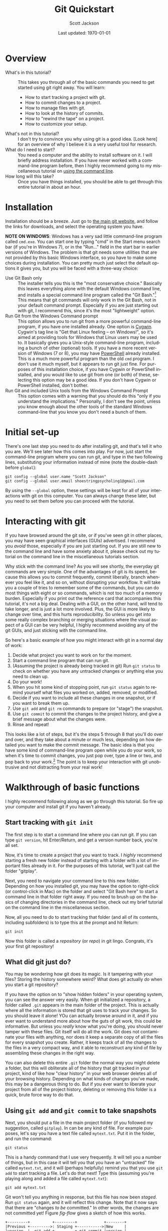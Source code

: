 #+TITLE:     Git Quickstart
#+AUTHOR:    Scott Jackson
#+EMAIL:     shoestringpsycholing1@gmail.com
#+DATE:      Last updated: \today
#+DESCRIPTION:
#+KEYWORDS:
#+LANGUAGE:  en
#+OPTIONS:   H:3 num:t toc:t \n:nil @:t ::t |:t ^:t -:t f:t *:t <:t
#+OPTIONS:   TeX:t LaTeX:t skip:nil d:nil todo:t pri:nil tags:not-in-toc
#+LATEX_CLASS: blank-article
#+LATEX_HEADER: \usepackage[latin1]{inputenc}
#+LATEX_HEADER: \usepackage[T1]{fontenc}
#+LATEX_HEADER: \usepackage{fixltx2e}
#+LATEX_HEADER: \usepackage[colorlinks=true, citecolor=black, linkcolor=black, urlcolor=blue]{hyperref}
#+LATEX_HEADER: \usepackage[style=authoryear, backend=bibtex]{biblatex}
#+LATEX_HEADER: \usepackage{baskervald}
#+LATEX_HEADER: \usepackage{graphicx}


#+EXPORT_SELECT_TAGS: export
#+EXPORT_EXCLUDE_TAGS: noexport
#+LINK_UP:   
#+LINK_HOME: 
#+XSLT:
\newpage
* Overview
  - What's in this tutorial? :: This takes you through all of the basic commands you need to get started using git right away. You will learn:
    - How to start tracking a project with git.
    - How to commit changes to a project.
    - How to manage files with git.
    - How to look at the history of commits.
    - How to "rewind the tape" on a project.
    - How to customize your setup.
  - What's not in this tutorial? :: I don't try to convince you why using git is a good idea.  [Look here] for an overview of why I believe it is a very useful tool for research. 
  - What do I need to start? :: You need a computer and the ability to install software on it. I will briefly address installation.  If you have never worked with a command-line program before, then I highly recommend going to my miscellaneous tutorial on [[https://github.com/shoestringpsycholing/rrr_tools/misc_tutorials/][using the command line]].
  - How long will this take? :: Once you have things installed, you should be able to get through this entire tutorial in about an hour.
* Installation
Installation should be a breeze. Just go to [[http://git-scm.com][the main git website]], and follow the links for downloads, and select the operating system you have.

*NOTE ON WINDOWS*: Windows has a very sad little command-line program called =cmd.exe=. You can start one by typing "cmd" in the Start menu search bar (if you're in Windows 7), or in the "Run..." field in the start bar in earlier versions of Windows. The problem is that git needs some utilities that are not provided by this basic Windows interface, so you have to make some choices during installation. You can pretty much just select the default options it gives you, but you will be faced with a three-way choice:
  - Use Git Bash only :: The installer tells you this is the "most conservative choice." Basically this leaves everything alone with the default Windows command line, and installs a special command line program called the "Git Bash."[fn:bash] This means that git commands will only work in the Git Bash, not in your default command prompt.  Especially if you are just starting out with git, I recommend this, since it's the most "lightweight" option.
  - Run Git from the Windows Command prompt :: This option allows you to run git from a more powerful command-line program, if you have one installed already. One option is [[http://www.cygwin.com/][Cygwin]]. Cygwin's tag line is "Get that Linux feeling -- on Windows!", so it's aimed at providing tools for Windows that Linux users may be used to. It basically gives you a Unix-style command-line program, including a bunch of other (optional) tools. If you have a more recent version of Windows (7 or 8), you may have [[http://technet.microsoft.com/en-us/library/ms714418.aspx][PowerShell]] already installed. This is a much more powerful program than the old =cmd= program. I don't use it much myself, but it appears to run git just fine. For purposes of this installation choice, if you have Cygwin or PowerShell installed, and you would like to use git from one (or both) of these, selecting this option may be a good idea.  If you don't have Cygwin or PowerShell installed, don't bother.
  - Run Git and included Unix tools from the Windows Command Prompt :: This option comes with a warning that you should do this "only if you understand the implications." Personally, I don't see the point, unless you know enough about the other tools of the standard Windows command-line that you know you don't need a bunch of them.

[fn:bash] "Bash" stands for [[http://en.wikipedia.org/wiki/Bash_(Unix_shell)][Bourne-again shell]], and is a popular and common command-line interface originally for Unix systems.

You may also need to make a decision about "line endings." In a nutshell, different operating systems (like Windows and Mac) use different symbols to represent the end of a line in a text file (don't ask me why!). The installer makes recommendations, in order to help manage cross-platform projects.  I recommend you follow the recommendations![fn:windowslinestyle]

[fn:windowslinestyle] In Windows, the top option "Checkout Windows-style, commit Unix-style line endings" is recommended. Because Mac is based on Unix, I assume the second option ("Checkout as-is, commit Unix-style line endings") is preferred on Mac (and Linux), but if you know better, let me know!

When installation is complete, you should be able to open up a command line program (on Windows: the Git Bash, a Cygwin Bash, or PowerShell; on Mac or Linux, the Terminal or alternative), type =git version= and hit Enter at the prompt, and it should tell you the version number of git that you have installed. If you get a message saying that a program called "git" doesn't exist, then the installation didn't quite go right.  Try again, and if you continue to run into problems, find a slightly more tech-savvy friend, or try googling for an answer.
* Initial set-up
There's one last step you need to do after installing git, and that's tell it who you are.  We'll see later how this comes into play. For now, just start the command-line program where you can run git, and type in the two following lines, substituting your information instead of mine (note the double-dash before =global=):

#+begin_example
git config --global user.name "Scott Jackson"
git config --global user.email shoestringpsycholing1@gmail.com
#+end_example

By using the =--global= option, these settings will be kept for all of your interactions with git on this computer. You can always change these later, but you need to set them before you can proceed with the tutorial.
* Interacting with git
If you have browsed around the git site, or if you've seen git in other places, you may have seen graphical interfaces (GUIs) advertised.  I recommend you /avoid/ those, especially if you are just starting out. If you are still new to the command line and have some anxiety about it, please check out my tutorial on the command line in the miscellaneous tutorials section.

Why stick with the command line? As you will see shortly, the everyday git commands are very simple. One of the advantages of git is its speed, because this allows you to commit frequently, commit liberally, branch whenever you feel like it, and so on, without disrupting your workflow. It will take you a couple of tries to remember some of the commands, but you can do most things with eight or so commands, which is not too much of a memory burden.  Especially if you print out the reference card that accompanies this tutorial, it's not a big deal.  Dealing with a GUI, on the other hand, will tend to take longer, and is just a lot more involved. Plus, the GUI is more likely to change over time, and this hurts reproducibility. So unless you get into some really complex branching or merging situations where the visual aspect of a GUI can be very helpful, I highly recommend avoiding any of the git GUIs, and just sticking with the command line.

So here's a basic example of how you might interact with git in a normal day of work:
   1. Decide what project you want to work on for the moment.
   2. Start a command line program that can run git.
   3. (Assuming the project is already being tracked in git) Run =git status= to check on whether you have any untracked changes or anything else you need to clean up.
   4. Do your work!
   5. When you hit some kind of stopping point, run =git status= again to remind yourself what files you worked on, added, removed, or modified.
   6. Decide if you want to include all these changes in one snapshot, or if you want to break them up.
   7. Use =git add= and =git rm= commands to prepare (or "stage") the snapshot.
   8. Use =git commit= to commit the changes to the project history, and give a brief message about what the changes were.
   9. Rinse and repeat!

This looks like a lot of steps, but it's the steps 5 through 8 that you'll do over and over, and they take about a minute or much less, depending on how detailed you want to make the commit message.  The basic idea is that you have some kind of command-line program open while you do your work, so when it's time to commit changes, you just pop over, type a line or two, and pop back to your work.[fn:emacsbash] The point is to keep your interaction with git unobtrusive and not distracting from your real work!

[fn:emacsbash] And if you're working in Emacs, you can run the command-line shell within Emacs, so you don't even need to leave Emacs to use git. There are also fancier interfaces to git from Emacs, like [[http://magit.github.io/magit/][Magit]].

Now let's dive into the details, so you can start using it yourself. I will start with a /walkthrough/ example of the basics that you can follow along with, then give you some /exercises/ to practice and learn more, to reinforce what you learn, and end with a /reference/ summary for when you need a refresher but don't want to dig through the walkthrough.
* Walkthrough of basic functions
I highly recommend following along as we go through this tutorial. So fire up your computer and install git if you haven't already.
** Start tracking with =git init=
The first step is to start a command line where you can run git.  If you can type =git version=, hit Enter/Return, and get a version number back, you're all set.

Now, it's time to create a project that you want to track.  I /highly/ recommend starting a fresh new folder instead of starting with a folder with a lot of important files already in it.  For the purposes of this tutorial, we'll just call the folder "gitplay".

Next, you need to navigate your command line to this new folder.  Depending on how you installed git, you may have the option to right-click (or control-click in Mac) on the folder and select "Git Bash here" to start a command line in that folder right away. If you need to brush up on the basics of changing directories in the command line, check out my brief tutorial on the command line in the miscellaneous section.

Now, all you need to do to start tracking that folder (and all of its contents, including subfolders) is to type this at the prompt and hit Return:

#+begin_example
git init
#+end_example

Now this folder is called a /repository/ (or /repo/) in git lingo.  Congrats, it's your first git repository!
** What did git just do?
You may be wondering how git does its magic. Is it tampering with your files? Storing the history somewhere weird? What does git actually /do/ when you start a git repository?

If you have the option on to "show hidden folders" in your operating system, you can see the answer very easily. When git initialized a repository, a folder called =.git= appears in the main folder of the project. This is actually where all the information is stored that git uses to track your changes. So you should leave it alone!  YOu can actually browse around in it, and if you ever want to understand more about how the guts of git work, this could be informative. But unless you /really/ know what you're doing, you should never tamper with these files. Git itself will do all the work.  Git does not contaminate your files with anything, nor does it keep a separate copy of all the files for every snapshot you create. Rather, it keeps track of all the changes to the files in a very compact way, and it able to reconstruct any kind of file by assembling these changes in the right way.

You can also delete this entire =.git= folder the normal way you might delete a folder, but this will obliterate all of the history that git tracked in your project, kind of like how "clear history" in your web browser deletes all of your browsing history. Depending on what kinds of changes you've made, this may be a dangerous thing to do.  But if you ever want to liberate your project from all of the project history, deleting or removing this folder is a quick, brute force way to do that. 
** Using =git add= and =git commit= to take snapshots
Next, you should put a file in the main project folder (if you followed my suggestion, called =gitplay=). In can be any kind of file.  For example purposes, let's say you have a text file called =mytext.txt=.  Put it in the folder, and run the command:

#+begin_example
git status
#+end_example

This is a handy command that I use very frequently. It will tell you a number of things, but in this case it will tell you that you have an "untracked" file called =mytext.txt=, and it will (perhaps helpfully) remind you that you use =git add= to start tracking a file.  Let's do that next!  Type this (assuming you're playing along and added a file called =mytext.txt=):

#+begin_example
git add mytext.txt
#+end_example

Git won't tell you anything in response, but this file has now been /staged/. Run =git status= again, and it will reflect this change.  Note that it now says that there are "changes /to be/ committed."  In other words, the changes are not committed yet! Figure [[fig-flow]] gives a sketch of how this works.

#+begin_src ditaa :file commitflow1.png :results silent
+---------+          +---------+            +--------+
|Previous +--------->: Staging +----------->|New     |
|version  |  git add +---------+ git commit |version |
|         |  git rm  | Added   :            |        |
+---------+          |  changes|            +--------+
                     +---------+	        	
#+end_src

#+BEGIN_LaTeX
\begin{figure}[h!]
\caption{Basic flow of a \texttt{commit} in git}
\label{fig-flow}
\centering
\includegraphics[width=4.5in]{commitflow1.png}
\end{figure}
#+END_LaTeX

So by using =git add=, you've told git to add the new file to the staging area, and then the next time you run =git commit=, it takes everything in the staging area and adds it to the new version of your project.  Let's do that now:

#+begin_example
git commit -m "first commit, added mytext"
#+end_example

Now if you run =git status= again, it will tell you "nothing to commit, working directory clean".  Congratulations, you have performed your first commit!  This is the starting point in the history of this new repo. 

Now, let's go back and unpack that last command a bit. The =git commit= is the basic command, and the =-m= part is an /option/. It's a little flag that tells git "hey, I want to turn on an option for this command, just this time."  The option this turns on is the "message" option. As I mentioned, every time you add a snapshot to the history of your project/repository, you should add some annotation or notes to say something about what changes you made. If you just have something short to add, using this option lets you type out the message in quotes as part of the =git commit= command.  This is a nice, speedy way to add a short note.  If you leave off this flag, git will open up a text editor, where you can write out as long or as short a message as you'd like.[fn:vicommit]  Then when you save and close the editor, git uses that message for the commit, and finishes the commit.  So there are several ways to enter the message for your commit, and you can pick the one that you like, but the bigger point here is that git commands often have many different options you can use to make it work better for you.

[fn:vicommit] On most systems, git will by default start the =vi= or =vim= editor when you do a regular =git commit= without the =-m= option. If you find yourself in the =vi= editor, here are a couple of quick tips. Hit the =i= key to start "insert" mode, otherwise known as "regular typing mode." You can now type your commit message. To save and close, you first need to quit insert mode by hitting the =Esc= key. Then if you want to save this as your commit message and close =vi=, type =:x= (colon "x").  When you type colon, you should see the cursor hop down to the bottom of the window. If you've entered =vi= another way, then instead of =:x= you may need to invoke =:q!= (colon "q" exclamation point) to quit =vi= without saving anything.  Later, in section [[gitconfig]], I will show you how to change the settings so that =git commit= opens up the editor of your choice. 

The next step in your workflow is just to keep working!  So let's say we need to make some changes to =mytext.txt=.  Go ahead and make some changes, by adding and/or deleting some text. Git is not doing anything while you're working.  It's not running or taking up any processing or memory resources.  You could close the command-line terminal if it's bothering you.  You could restart or shut down your computer.  It doesn't matter.  Whenever you get around to running another command in git, it just looks at what changes you've made since the last time you made a commit.  You could finish work for the day, forget to commit your changes, and then remember to commit your changes the next day (or next week or month or whatever), and git would pick up just like you never left. The point is that git stays out of your way until you need it. So just work on your files as you would normally work on them.

Now let's assume you get to some kind of stopping point.  Time to commit these changes to the history!  First, run =git status=.  Notice that now git tells you that this file has been modified, which was different from the initial feedback we got, which was that this file was "untracked." Git helps you keep track of which files have just been updated vs. those that were added completely new.  Git status also gives you a couple of tips/reminders for some things you might want to do, like add these changes to the staging area with =git add=, or discarding the changes you made with =git checkout=.  Let's not worry about the latter now, but adding these changes to the history is what we want, so let's do that.  This time, let's take a little shortcut:

#+begin_example
git add .
git commit -m "updated mytext.txt"
#+end_example

When git is expecting a file name, like =git add <filename>=, you can actually pass it a lot of different things to make your life easier.  The period (=.=) means "everything in this directory."  This is handy because many times, you'll work on several different files in your project, and you know that you just want git to add all the changes to the next commit.  Using =git add .= is an easy way to do that.  And again, we used the =-m= option with =git commit= to add a short message.

Let's do this one more time, and I'll show you another shortcut. Make some more changes to =mytext.txt=.  When you're done (and you saved those changes normally in your editor), run the following:

#+begin_example
git commit -a -m "updated mytext.txt some more"
#+end_example

Another option! The =-a= option tells git to first =add= everything /that is already being tracked/, and then commit those changes.  This is another way to streamline things a bit.  So if you are working a lot on the same files over and over, and are not adding any new files, this is a convenient way to update the history of your repo with a single command, so you can get back to work with minimal interruption.  So now we have several ways to add changes, by using =git add= with a filename to add things individually, =git add .= to add all changes all at once, and =git commit -a=, which rolls adding into the commit command.  Use what feels comfortable to you; the point is that git gives you lots of different ways to go about the process of taking snapshots and tracking your changes over the history of the project.
** Using =git rm= and =git mv= to manage files
When git is tracking a folder as a repository, it's not only tracking the contents of the files, but also what files are coming and going, what files are named, and so on. You can use whatever means you normally do to move/rename/delete files, but sometimes doing that within git can be more convenient and easier to deal with.

Now, make a copy of the =mytext.txt= file, and call it =mytextcopy.txt=.  Do this in whatever way you are accustomed.  Now let's add and commit that change:

#+begin_example
git add .
git commit -m "added copy of mytext"
#+end_example

What happens if we delete this file?  Go ahead and delete it by dragging the file to the trash, or however you normally delete stuff.  Now run =git status= to see what git thinks of this.  In fact, it tells us that this file was deleted, but that this change is not yet committed.  Let that sink in a second.  We just threw a file away, but git hasn't committed the change.  Let's follow the advice that the status message gives us and use =git checkout -- <file>= to discard the changes.  Run the following, and watch what happens in your folder (note that there is a space between the =--= and the file name):

#+begin_example
git checkout -- mytextcopy.txt
#+end_example

The file is back! Neat! We just used git to hit the "Undo" button on the changes to that file, even though the "changes" were complete deletion. This is very cool. So how do we actually delete files?  Ultimately, in order to update the history of our project with that deletion, we need to use the =git rm= command. Run these commands, and watch your folder:

#+begin_example
git rm mytextcopy.txt
git status
git commit -m "deleted the extraneous copy of mytext"
#+end_example

Notice the first command did the deletion for us, as well as adding that change to the staging area. The status message confirms that the deletion will be committed in the next commit.

But what if we realize later that we really needed that file?  Remember that all of the changes up to this point are just part of the history, so we can "rewind" to an earlier point, before the deletion, and find the file completely intact, just as it was.  We will go over how to do that a little later.  The point here is that git gives you a big giant safety net for every change that you commit, so if you ever do anything you later regret, as long as it was committed as a snapshot to your history, you can recover it!
** Using =git log= to look at the history
Speaking of history, we've build up some history to this little toy project already, so let's look at how to inspect that history.  Try this:

#+begin_example
git log
#+end_example

We get a lot of information back!  As you can see, the basic structure is:

#+begin_example
commit bighairylongstringofnumbersandletters
Author: Your Name <email@mail.com>
Date: Date and time, with time zone info

    commit message
#+end_example

I'll go through each of these:

- bighairylongstring... :: This is the /hash/ code for that particular snapshot in the sequence. [[https://en.wikipedia.org/wiki/SHA-1][Hash codes]] are interesting in their own right, but all you really need to remember is that this long code is the unique code that designates that particular snapshot in your history, with all the files and folders and their contents that were part of that snapshot.  Whenever you need to refer to a particular point in your history, you do so with this thing.  Usually you can get away with just entering in the first few characters, just to the point that it's not ambiguous with any other hash in your history.  So don't worry, you rarely if ever will have to type out this whole thing.
- Author :: This is the name and email you provided during set-up using =git config=. This information is just as much part of the snapshot as all the file contents. It tells everyone who made the commit. This is an interesting feature, because you can use it to track who contributed what, if you are using git to collaborate.  More on that in another tutorial.
- Date :: The exact time and date of the commit, which can also be very handy if you ever need to reconstruct what you did and when.
- commit message :: Now you can see how helpful a good commit message can be!  A nice, clear commit message can really help you navigate and make sense of the project history. It's up to you how succinct or verbose you want to be, since both have their pros and cons.  I think I personally try to keep them short, because this allows me to update quickly and not get too sidetracked with the process of committing changes, and since you can always "rewind" to that point, you can always dig around more in-depth if you need to.  But sometimes, if you make a particularly important change, you may want to describe more about what you did than "updated file."  It's up to you!

There are lots of ways to get more or less detailed information from =git log=, but I'll deal with that in another tutorial. The point here is that =git log= gives you a history of your "tracked changes."

*INTERFACE TIP*: Depending on how your command-line program works, commands like =git log= may give you enough output that it has to scroll past the size of the window. You can keep hitting Enter/Return to scroll down one line at a time, or you can hit the spacebar to scroll to the end, and when you're at the end, you may see =(END)= with a highlighted background. At /any point/ in this scrolling interface, you can hit the "q" key to "quit" and return to the normal command-line prompt.  Being a relative novice with =bash= myself, this took me far too long to figure out.  If you ever get really stuck with the interface, you can always just close it out and start a new shell. The shell is just a way to run commands, there's nothing else you need to "save" for the purposes of using git. So close the shell window whenever you need to, and rest easy that won't affect your git history at all.
** Using =git checkout= to move around in the history
Now that we can see the history with =git log=, let's play around with the "rewind" functionality. Recall that in the last commit, we deleted the copy of our little text file. Let's imagine that this was a bad idea, and we want to rewind back to the stage where that file was still in our folder. In my version of this project, I can do this with the following:

#+begin_example
git checkout 675f43
#+end_example

Here's how this works. I can look at the log, and see that I have a commit with the message "deleted the extraneous copy of mytext."  And I can see that the commit one earlier than that says "added copy of mytext." So I know that's where I want to rewind it to.  So all I need to do is tell git that this is the one, and I can do that by identifying it with the hash.  I don't want to type out the whole hash, so I just type the first several characters (that's the =675f43= part).  Yours will be different, because your commit will have different contents.

When you do this, git gives you a big warning about how you are in 'detached HEAD' state. The details of this are a topic for another day, but the point here is that since we haven't made a special branch for this part of the history, anything we do to this part of the history is basically temporary in terms of our repo history.  If you did this successfully, you'll see that the =mytextcopy.txt= has come back into the folder!  If you wanted to keep that file, one way to do it would be to just copy the file into some other folder (outside the =gitplay= repo), and then tell git to return back to our "present state" of this repo with:

#+begin_example
git checkout master
#+end_example

By default, the main branch of your repo is always called =master=. So by doing =git checkout master=, you basically just use the time machine to go back to the "present day." The =mytextcopy.txt= file will disappear again, the other contents and files that were added or removed will go back to what they were, etc.  But if you copied that old file into some other folder, that copy is left alone.  That is, git seems like it's doing some magic here, but the domain of the magic is the repository.  It can't touch anything outside the repository.

In later tutorials, I will go through more sophisticated ways to recover older versions of your files, but this method is an easy and powerful way to quickly (and temporarily) "rewind" a project to an earlier state, grab a file or whatever you needed from that earlier time, and then hop back to the current version, using the =git checkout= command.
** Customizing your setup
Congratulations! At this point you have learned all the basics you need to know in order to use git as a universal "track changes" setting, "undo" button, and as a general magic time machine for any of your projects.  Getting in the habit of frequently committing changes and adding messages to describe what you're doing lays a very strong foundation for producing reproducible research, because you are creating a fully "re-playable" history of your entire project!  No other tool gives you such extensive reproducibility as a good version control system, and git is one of the best out there. There are plenty of other ways to get similar effects, and plenty of other software tools to do version control, but following the guidelines here will get you a lot of value with very little overhead.

After you have been using git for a while, you may want to further customize it for your needs.  There are /lots/ of ways to do this, but I will touch on a few of the easiest and handiest here.
*** =.gitignore=
Sometimes there are certain kinds of files that you just don't care about.  If you use Emacs, you'll see that Emacs backs up files regularly, by creating files with the same filename, followed by a tilde (=~=) symbol. If you use LaTeX, you'll find that processing a LaTeX file into a PDF produces a bunch of files that are basically temporary files, which you don't typically need once you have a PDF.  One example is files that end with =.aux=.  If I use git to track changes, I will either have to constantly add these files, which I don't care about, or I'll have to constantly ignore them when =git status= reminds me that I'm not tracking them.  A much more convenient solution is to use a =.gitignore= file.  

Here's how it works. You just go to the top folder in the repo, and add a text file with the name =.gitignore=.  Depending on what text editor you're using, you may need to make sure you're not creating =.gitignore.txt= or something like that.  Inside the =.gitignore= file, you add a line for each kind of file you want to ignore.  In addition to the two examples above, let's say I have a bunch of files that I want to keep around in the folder, but I don't want to track. Let's say I make a folder called "junk" and I keep all the files I want git to ignore in there.  I could then make my =.gitignore= file look like this (hitting return after each line):

#+begin_example
*~
*.aux
junk/
#+end_example

The asterisk is a "wildcard" character, so the first line says "anything that ends with a tilde."  The second line means "anything that ends with .aux". And the third line says "the folder called junk (and all its contents)".  All of the files matching these descriptions will be completely invisible to git, if you update your =.gitignore= file to contain these lines. This is a very flexible and powerful way to keep your git repos clean and to simplify your processes of adding and tracking files.  You can also name particular files, if there's some reason there are specific files that you want to keep around but always ignore.
*** =git config=
# <<gitconfig>>
In the beginning, we used =git config= to set up your name and email, because git uses that information when making commits. But there are lots of other things you can set with =git config=, so you may want to check out the help on it, to see if anything would make your life easier.  Personally, I like to use Emacs to edit text, and you can do the same if you run the following command:

#+begin_example
git config --global core.editor emacs -q
#+end_example

The string following =core.editor= is basically the command-line command that starts the editor. I have some fancy start-up options enabled in my regular Emacs, and I don't want those loading when I just want to type out a commit message, so I use the =-q= option, which tells Emacs to open up without loading any of that.  If your favorite text editor has options like this, you can use them in the same way.  Now, if I run =git commit= without the =-m= option, it will open up Emacs (in this minimalist way) so I can type out a more complex message, and then when I save and close that session of Emacs, git uses the message I composed to complete the commit.  If you are on Windows, and would like to call a specific editor, what I've found to work is to add the full path to the =.exe= that you want to run, but it also requires an option.  So imagine that I would like to edit my commit messages with [[http://notepad-plus-plus.org/][Notepad++]] (a good general-purpose editor, but Windows-only) I can do this with the following:

#+begin_example
git config --global core.editor "'C:/Program Files/Notepad++/notepad++.exe' -m"
#+end_example

Notice the combination of single and double-quotes, and the =-m= option inside the quotes.  You could do something similar for any other program, just as long as you give it the path to the actual program that you want to execute.  Just stick to an actual /text editor/, not a big wordprocessing program like Microsoft Word, which adds a lot of unnecessary formatting and other garbage.
** How often to commit?
One topic that is worth a little discussion here is the question of how often you should be committing your changes with git. This is really a personal choice.  Git does not force you into any particular habits.  Since committing changes takes very little time, it's possible to commit changes on a pretty fine-grained level.  I'll tell you what I like to do personally, just to give you some food for thought in thinking about what would work best for you.

I work best when I sit down for focused chunks of time to work on a particular project.  Maybe it's a few hours, or maybe just 30 minutes or less.  My minimal commit frequency is after every "session" of work.  So if I have a chance to work on a paper for a couple of hours, I try to make sure to commit my changes afterwards, because what I did is still pretty fresh in my mind, and it's easy to write a concise but informative commit message.  During longer sessions of work, I may work on a few different parts of a project (e.g., work on stats analysis, write some of an introduction, fiddle with data formatting).  These are distinct pieces of work, so it may be convenient to commit them separately. That way, if I decide later that I want to "roll-back" the introduction but keep the analysis I did, I can more easily pick and choose the commits I need to go back to or revert.  If I edit half a dozen different files for different reasons, it may take a little longer to disentangle those changes if I need to for some reason later.

On the other hand, I sometimes forget to commit changes at the end of a work session, or I get interrupted by something and forget to get back to it.  If I really get sidetracked (which happens all too often) it could be weeks before I get back to that project.  What happens with git when I come back?  It's actually pretty simple.  In short, git doesn't care.  I habitually start my work session with a call to =git status=, and this will tell me if I have some outstanding, uncommitted changes.  It will also tell me where those changes were.  Finally, I can run a /diff/ (more on that in a later tutorial) to pinpoint exactly where the last changes were.  So I can either dig a little (and git helps enormously with that digging) to remember where I left off, so that I can commit the outstanding changes with a good commit message, or I can just blow off the detective work and simply commit the changes and move on.  The only thing that's "lost" is an informative commit message.  Git will have no problem committing and tracking all the changes to your project, even if you've had uncommitted changes sitting around for months.

So in the end, your git usage will mold itself to your work habits, but I recommend aiming for committing every "meaningful chunk" of work, and erring on the side of committing often.  I personally find that aiming for one-line commit messages is helpful, because if I need a big page of text to adequately describe the gist of what I did, I probably need to break it up into multiple commits. Conversely, if a commit message makes it seem like my changes are really tiny, and I have more time to work, then maybe I'm committing too frequently.  In general, when just starting out, I recommend committing more frequently rather than less, just to build the habits.  You'll soon find a rhythm that works well for you.
* Practice and exercises
* Summary and reference card
Git is a powerful tool for reproducible research, providing a kind of magic time machine that allows you to visit any point in the history of your repository. This tutorial covered all of the basic commands you need in order to create snapshots of the files and folders in your repository and commit them to the history. Here's a quick summary of the commands. These are also found in the "reference card" file that goes along with this tutorial.

- =git init= :: Start tracking changes in a folder (and all its subfolders) by "initializing" it as a git repository.
- =git add <file>= :: Add a file (or changes to a file) to the set of changes that will be included in the next commit you make (aka the "staging area").  Use a period in the place of =<file>= to add /everything/ (everything, that is, except for the stuff you tell git to ignore in your =.gitignore= file).
- =git rm <file>= :: The opposite of =add=, this removes files from the history, which both deletes the file and adds this deletion to the changes to be committed. Note that because git is tracking your history, these deletions are 100% recoverable.
- =git commit= :: This command creates a new snapshot in your history, and everything in the staging area represents all the changes to be made part of this snapshot.  Commits also record the time, date, and author of the commit. Commits also have messages attached, to help you understand the history later. By default, git will open up a text editor for you to make the commit message, but if you use the =-m= option, you can type it directly as part of the command. Finally, the =-a= option also tells git to =add= any currently-tracked files, which lets you skip a =git add= command if you are just committing updated files.
- =git status= :: Handy command to tell you what the current state is (whether you have uncommitted changes, etc.).
- =git log= :: Shows you the history of commits.
- =git checkout <hash>= :: When supplied the hash code (or first several characters of the hash), will temporarily "rewind" the project to an earlier state. The command =git checkout master= takes it back to the most recent commit.
